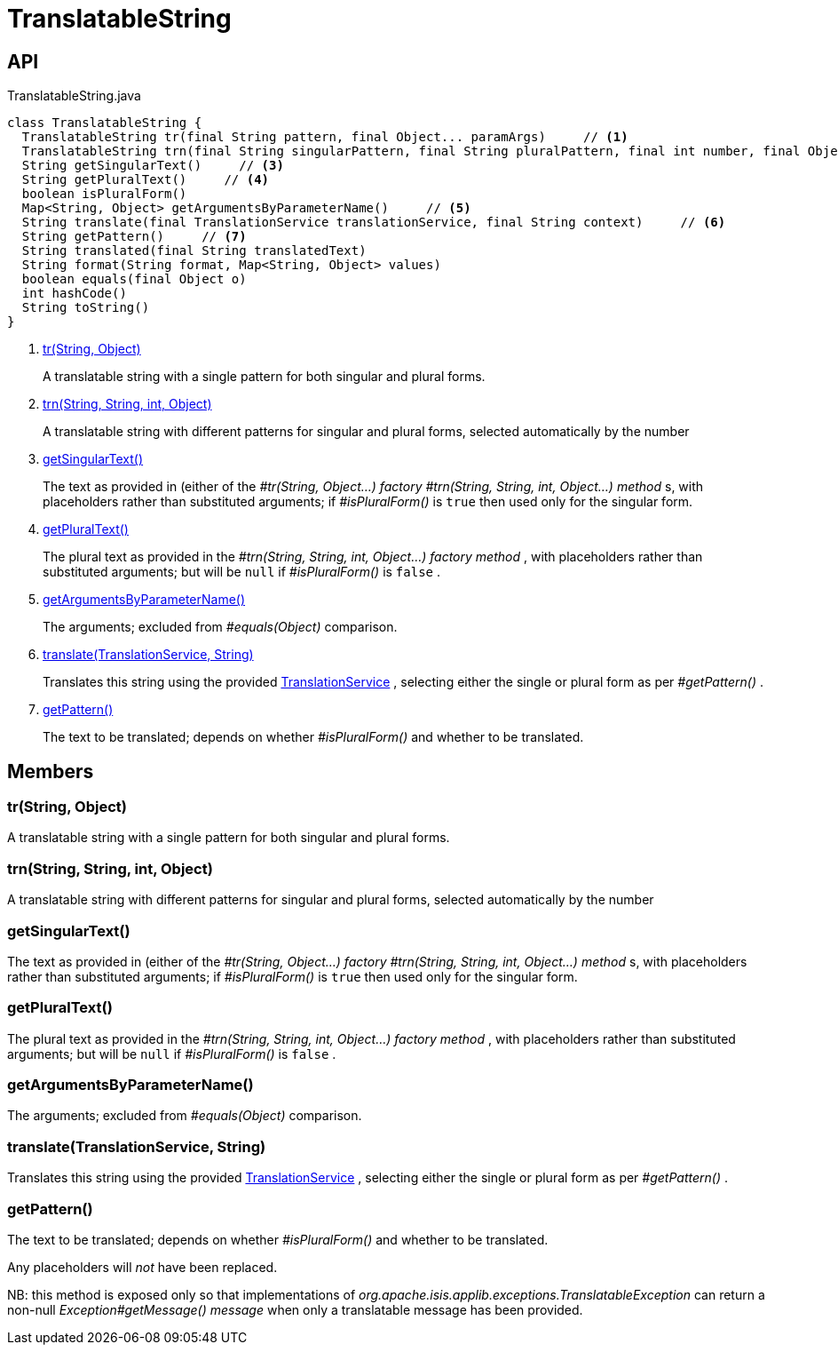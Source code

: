 = TranslatableString
:Notice: Licensed to the Apache Software Foundation (ASF) under one or more contributor license agreements. See the NOTICE file distributed with this work for additional information regarding copyright ownership. The ASF licenses this file to you under the Apache License, Version 2.0 (the "License"); you may not use this file except in compliance with the License. You may obtain a copy of the License at. http://www.apache.org/licenses/LICENSE-2.0 . Unless required by applicable law or agreed to in writing, software distributed under the License is distributed on an "AS IS" BASIS, WITHOUT WARRANTIES OR  CONDITIONS OF ANY KIND, either express or implied. See the License for the specific language governing permissions and limitations under the License.

== API

[source,java]
.TranslatableString.java
----
class TranslatableString {
  TranslatableString tr(final String pattern, final Object... paramArgs)     // <.>
  TranslatableString trn(final String singularPattern, final String pluralPattern, final int number, final Object... paramArgs)     // <.>
  String getSingularText()     // <.>
  String getPluralText()     // <.>
  boolean isPluralForm()
  Map<String, Object> getArgumentsByParameterName()     // <.>
  String translate(final TranslationService translationService, final String context)     // <.>
  String getPattern()     // <.>
  String translated(final String translatedText)
  String format(String format, Map<String, Object> values)
  boolean equals(final Object o)
  int hashCode()
  String toString()
}
----

<.> xref:#tr__String_Object[tr(String, Object)]
+
--
A translatable string with a single pattern for both singular and plural forms.
--
<.> xref:#trn__String_String_int_Object[trn(String, String, int, Object)]
+
--
A translatable string with different patterns for singular and plural forms, selected automatically by the number
--
<.> xref:#getSingularText__[getSingularText()]
+
--
The text as provided in (either of the _#tr(String, Object...) factory_ _#trn(String, String, int, Object...) method_ s, with placeholders rather than substituted arguments; if _#isPluralForm()_ is `true` then used only for the singular form.
--
<.> xref:#getPluralText__[getPluralText()]
+
--
The plural text as provided in the _#trn(String, String, int, Object...) factory method_ , with placeholders rather than substituted arguments; but will be `null` if _#isPluralForm()_ is `false` .
--
<.> xref:#getArgumentsByParameterName__[getArgumentsByParameterName()]
+
--
The arguments; excluded from _#equals(Object)_ comparison.
--
<.> xref:#translate__TranslationService_String[translate(TranslationService, String)]
+
--
Translates this string using the provided xref:refguide:applib:index/services/i18n/TranslationService.adoc[TranslationService] , selecting either the single or plural form as per _#getPattern()_ .
--
<.> xref:#getPattern__[getPattern()]
+
--
The text to be translated; depends on whether _#isPluralForm()_ and whether to be translated.
--

== Members

[#tr__String_Object]
=== tr(String, Object)

A translatable string with a single pattern for both singular and plural forms.

[#trn__String_String_int_Object]
=== trn(String, String, int, Object)

A translatable string with different patterns for singular and plural forms, selected automatically by the number

[#getSingularText__]
=== getSingularText()

The text as provided in (either of the _#tr(String, Object...) factory_ _#trn(String, String, int, Object...) method_ s, with placeholders rather than substituted arguments; if _#isPluralForm()_ is `true` then used only for the singular form.

[#getPluralText__]
=== getPluralText()

The plural text as provided in the _#trn(String, String, int, Object...) factory method_ , with placeholders rather than substituted arguments; but will be `null` if _#isPluralForm()_ is `false` .

[#getArgumentsByParameterName__]
=== getArgumentsByParameterName()

The arguments; excluded from _#equals(Object)_ comparison.

[#translate__TranslationService_String]
=== translate(TranslationService, String)

Translates this string using the provided xref:refguide:applib:index/services/i18n/TranslationService.adoc[TranslationService] , selecting either the single or plural form as per _#getPattern()_ .

[#getPattern__]
=== getPattern()

The text to be translated; depends on whether _#isPluralForm()_ and whether to be translated.

Any placeholders will _not_ have been replaced.

NB: this method is exposed only so that implementations of _org.apache.isis.applib.exceptions.TranslatableException_ can return a non-null _Exception#getMessage() message_ when only a translatable message has been provided.
